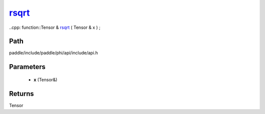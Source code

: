 .. _en_api_paddle_experimental_rsqrt_:

rsqrt_
-------------------------------

..cpp: function::Tensor & rsqrt_ ( Tensor & x ) ;


Path
:::::::::::::::::::::
paddle/include/paddle/phi/api/include/api.h

Parameters
:::::::::::::::::::::
	- **x** (Tensor&)

Returns
:::::::::::::::::::::
Tensor
